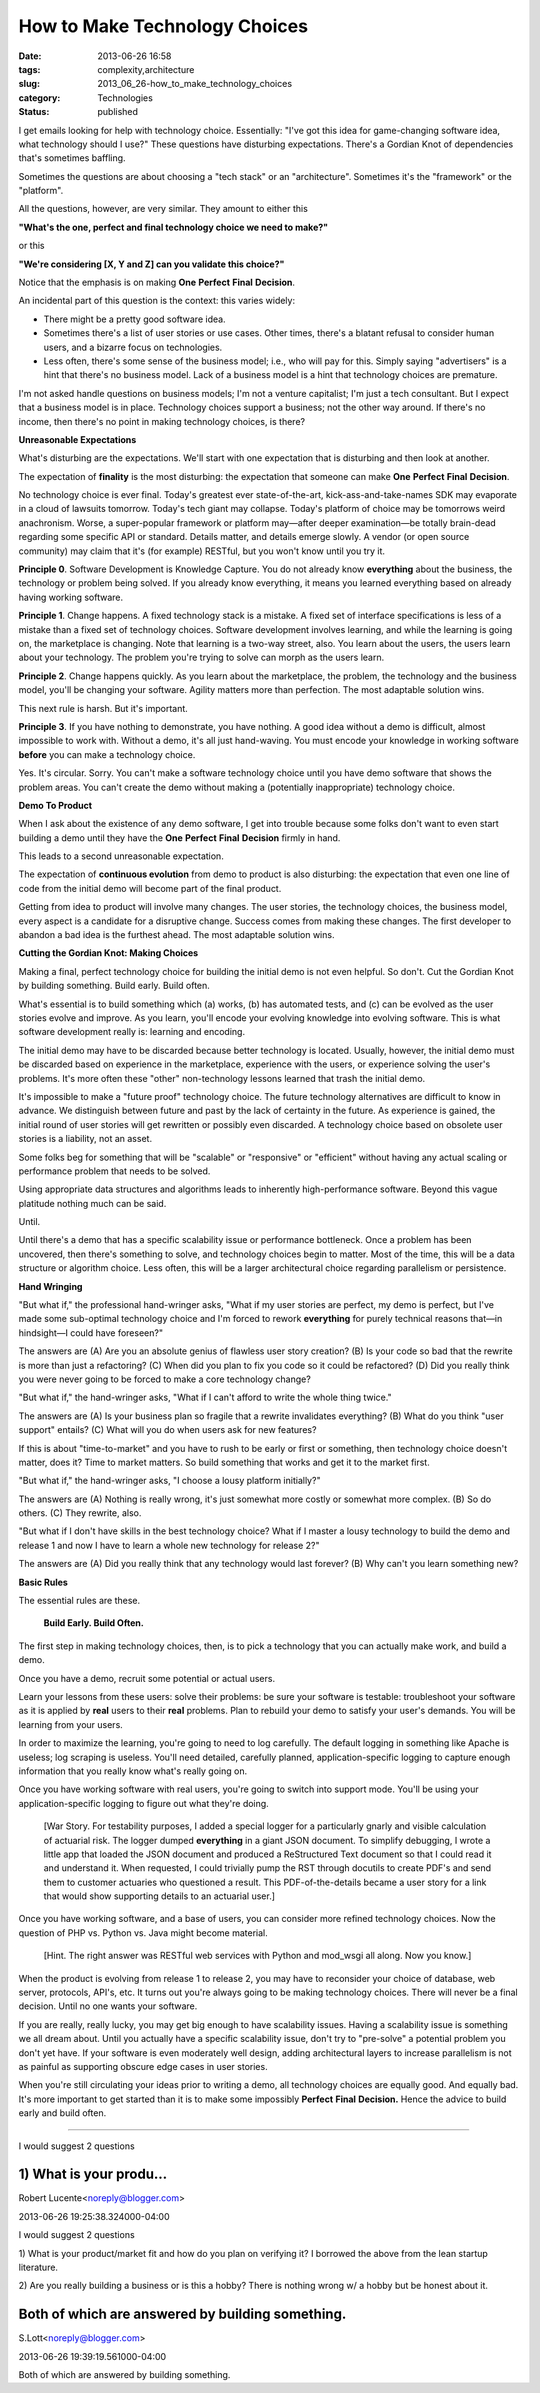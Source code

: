 How to Make Technology Choices
==============================

:date: 2013-06-26 16:58
:tags: complexity,architecture
:slug: 2013_06_26-how_to_make_technology_choices
:category: Technologies
:status: published


I get emails looking for help with technology choice. Essentially:
"I've got this idea for game-changing software idea, what technology
should I use?" These questions have disturbing expectations. There's a
Gordian Knot of dependencies that's sometimes baffling.

Sometimes the questions are about choosing a "tech stack" or an
"architecture". Sometimes it's the "framework" or the "platform".

All the questions, however, are very similar. They amount to either
this

**"What's the one, perfect and final technology choice we need to make?"**


or this


**"We're considering [X, Y and Z] can you validate this choice?"**


Notice that the emphasis is on making **One** **Perfect** **Final** **Decision**.

An incidental part of this question is the context: this varies
widely:

-   There might be a pretty good software idea.

-   Sometimes there's a list of user stories or use cases. Other times,
    there's a blatant refusal to consider human users, and a bizarre
    focus on technologies.

-   Less often, there's some sense of the business model; i.e., who will
    pay for this. Simply saying "advertisers" is a hint that there's no
    business model. Lack of a business model is a hint that technology
    choices are premature.


I'm not asked handle questions on business models; I'm not a venture
capitalist; I'm just a tech consultant. But I expect that a business
model is in place. Technology choices support a business; not the
other way around. If there's no income, then there's no point in
making technology choices, is there?


**Unreasonable Expectations**


What's disturbing are the expectations. We'll start with one
expectation that is disturbing and then look at another.


The expectation of **finality** is the most disturbing: the
expectation that someone can
make **One** **Perfect** **Final** **Decision**.


No technology choice is ever final. Today's greatest ever
state-of-the-art, kick-ass-and-take-names SDK may evaporate in a
cloud of lawsuits tomorrow. Today's tech giant may collapse. Today's
platform of choice may be tomorrows weird anachronism.
Worse, a super-popular framework or platform may—after deeper
examination—be totally brain-dead regarding some specific API or
standard. Details matter, and details emerge slowly. A vendor (or
open source community) may claim that it's (for example) RESTful, but
you won't know until you try it.


**Principle 0**.
Software Development is Knowledge Capture. You do
not already know **everything** about the business, the technology or
problem being solved. If you already know everything, it means you
learned everything based on already having working software.


**Principle 1**.
Change happens. A fixed technology stack is a
mistake. A fixed set of interface specifications is less of a mistake
than a fixed set of technology choices. Software development involves
learning, and while the learning is going on, the marketplace is
changing. Note that learning is a two-way street, also. You learn
about the users, the users learn about your technology. The problem
you're trying to solve can morph as the users learn.


**Principle 2**.
Change happens quickly.  As you learn about the
marketplace, the problem, the technology and the business model,
you'll be changing your software. Agility matters more than
perfection. The most adaptable solution wins.


This next rule is harsh. But it's important.


**Principle 3**.
If you have nothing to demonstrate, you have
nothing. A good idea without a demo is difficult, almost impossible
to work with. Without a demo, it's all just hand-waving. You must
encode your knowledge in working software **before** you can make a
technology choice.

Yes. It's circular. Sorry. You can't make a software technology
choice until you have demo software that shows the problem areas. You
can't create the demo without making a (potentially inappropriate)
technology choice.


**Demo To Product**


When I ask about the existence of any demo software, I get into
trouble because some folks don't want to even start building a demo
until they have the **One** **Perfect** **Final** **Decision** firmly
in hand.


This leads to a second unreasonable expectation.



The expectation of **continuous evolution** from demo to product
is also disturbing: the expectation that even one line of code
from the initial demo will become part of the final product.


Getting from idea to product will involve many changes. The user
stories, the technology choices, the business model, every aspect
is a candidate for a disruptive change. Success comes from making
these changes. The first developer to abandon a bad idea is the
furthest ahead. The most adaptable solution wins.


**Cutting the Gordian Knot: Making Choices**


Making a final, perfect technology choice for building the initial
demo is not even helpful.
So don't.
Cut the Gordian Knot by building something. Build early. Build
often.


What's essential is to build something which (a) works, (b) has
automated tests, and (c) can be evolved as the user stories evolve
and improve. As you learn, you'll encode your evolving knowledge
into evolving software. This is what software development really
is: learning and encoding.


The initial demo may have to be discarded because better technology
is located. Usually, however, the initial demo must be discarded
based on experience in the marketplace, experience with the users, or
experience solving the user's problems. It's more often these "other"
non-technology lessons learned that trash the initial demo.


It's impossible to make a "future proof" technology choice. The
future technology alternatives are difficult to know in advance. We
distinguish between future and past by the lack of certainty in the
future. As experience is gained, the initial round of user stories
will get rewritten or possibly even discarded. A technology choice
based on obsolete user stories is a liability, not an asset.


Some folks beg for something that will be "scalable" or "responsive"
or "efficient" without having any actual scaling or performance
problem that needs to be solved.


Using appropriate data structures and algorithms leads to inherently
high-performance software. Beyond this vague platitude nothing much
can be said.


Until.


Until there's a demo that has a specific scalability issue or
performance bottleneck. Once a problem has been uncovered, then
there's something to solve, and technology choices begin to matter.
Most of the time, this will be a data structure or algorithm choice.
Less often, this will be a larger architectural choice regarding
parallelism or persistence.

**Hand Wringing**

"But what if," the professional hand-wringer asks, "What if my user
stories are perfect, my demo is perfect, but I've made some
sub-optimal technology choice and I'm forced to rework **everything**
for purely technical reasons that—in hindsight—I could have
foreseen?"

The answers are (A) Are you an absolute genius of flawless user story
creation? (B) Is your code so bad that the rewrite is more than just
a refactoring? (C) When did you plan to fix you code so it could be
refactored? (D) Did you really think you were never going to be
forced to make a core technology change?

"But what if," the hand-wringer asks, "What if I can't afford to
write the whole thing twice."

The answers are (A) Is your business plan so fragile that a rewrite
invalidates everything? (B) What do you think "user support" entails?
(C) What will you do when users ask for new features?

If this is about "time-to-market" and you have to rush to be early or
first or something, then technology choice doesn't matter, does it?
Time to market matters. So build something that works and get it to
the market first.

"But what if," the hand-wringer asks, "I choose a lousy platform
initially?"

The answers are (A) Nothing is really wrong, it's just somewhat more
costly or somewhat more complex. (B) So do others. (C) They rewrite,
also.

"But what if I don't have skills in the best technology choice? What
if I master a lousy technology to build the demo and release 1 and
now I have to learn a whole new technology for release 2?"

The answers are (A) Did you really think that any technology would
last forever? (B) Why can't you learn something new?


**Basic Rules**


The essential rules are these.


  **Build Early. Build Often.**


The first step in making technology choices, then, is to pick a
technology that you can actually make work, and build a demo.


Once you have a demo, recruit some potential or actual users.


Learn your lessons from these users: solve their problems: be sure
your software is testable: troubleshoot your software as it is
applied by **real** users to their **real** problems.
Plan to rebuild your demo to satisfy your user's demands. You will be
learning from your users.


In order to maximize the learning, you're going to need to log
carefully. The default logging in something like Apache is useless;
log scraping is useless. You'll need detailed, carefully planned,
application-specific logging to capture enough information that you
really know what's really going on.


Once you have working software with real users, you're going to
switch into support mode. You'll be using your application-specific
logging to figure out what they're doing.


  [War Story. For testability purposes, I added a special logger for
  a particularly gnarly and visible calculation of actuarial risk.
  The logger dumped **everything** in a giant JSON document. To
  simplify debugging, I wrote a little app that loaded the JSON
  document and produced a ReStructured Text document so that I could
  read it and understand it. When requested, I could trivially pump
  the RST through docutils to create PDF's and send them to customer
  actuaries who questioned a result. This PDF-of-the-details became
  a user story for a link that would show supporting details to an
  actuarial user.]


Once you have working software, and a base of users, you can consider
more refined technology choices. Now the question of PHP vs. Python
vs. Java might become material.

    [Hint. The right answer was RESTful web services with Python and
    mod_wsgi all along. Now you know.]


When the product is evolving from release 1 to release 2, you may
have to reconsider your choice of database, web server, protocols,
API's, etc. It turns out you're always going to be making technology
choices. There will never be a final decision. Until no one wants
your software.


If you are really, really lucky, you may get big enough to have
scalability issues. Having a scalability issue is something we all
dream about. Until you actually have a specific scalability issue,
don't try to "pre-solve" a potential problem you don't yet have. If
your software is even moderately well design, adding architectural
layers to increase parallelism is not as painful as supporting
obscure edge cases in user stories.

When you're still circulating your ideas prior to writing a demo, all
technology choices are equally good. And equally bad. It's more
important to get started than it is to make some
impossibly **Perfect** **Final** **Decision.** Hence the advice to
build early and build often.



-----

I would suggest 2 questions

1) What is your produ...
-----------------------------------------------------

Robert Lucente<noreply@blogger.com>

2013-06-26 19:25:38.324000-04:00

I would suggest 2 questions

1) What is your product/market fit and how do you plan on verifying it?
I borrowed the above from the lean startup literature.

2) Are you really building a business or is this a hobby?
There is nothing wrong w/ a hobby but be honest about it.


Both of which are answered by building something.
-------------------------------------------------

S.Lott<noreply@blogger.com>

2013-06-26 19:39:19.561000-04:00

Both of which are answered by building something.





